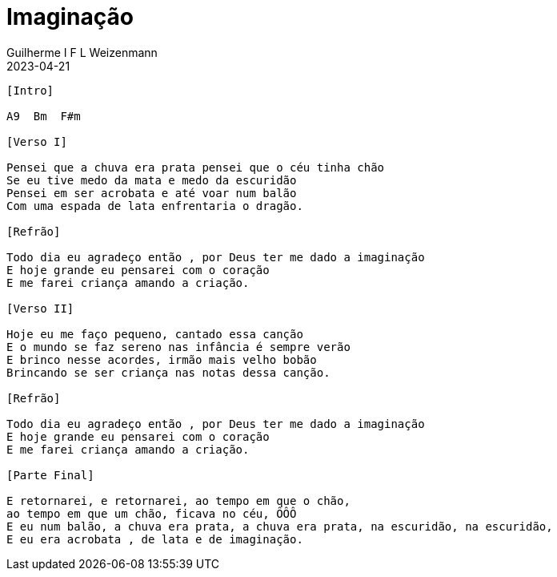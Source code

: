 = Imaginação
Guilherme I F L Weizenmann
2023-04-21
:audio: https://www.w3schools.com/html/horse.mp3
:video: https://www.youtube.com/watch?v=9u-4H5qycgw
:tom: A
:instrumentos: violão
:jbake-type: chords
:jbake-tags: Mensagem Musical, CLJ

----
[Intro]

A9  Bm  F#m

[Verso I]

Pensei que a chuva era prata pensei que o céu tinha chão
Se eu tive medo da mata e medo da escuridão
Pensei em ser acrobata e até voar num balão
Com uma espada de lata enfrentaria o dragão.

[Refrão]

Todo dia eu agradeço então , por Deus ter me dado a imaginação
E hoje grande eu pensarei com o coração
E me farei criança amando a criação.

[Verso II]

Hoje eu me faço pequeno, cantado essa canção
E o mundo se faz sereno nas infância é sempre verão
E brinco nesse acordes, irmão mais velho bobão
Brincando se ser criança nas notas dessa canção.

[Refrão]

Todo dia eu agradeço então , por Deus ter me dado a imaginação
E hoje grande eu pensarei com o coração
E me farei criança amando a criação.

[Parte Final]

E retornarei, e retornarei, ao tempo em que o chão,
ao tempo em que um chão, ficava no céu, ÔÔÔ
E eu num balão, a chuva era prata, a chuva era prata, na escuridão, na escuridão,
E eu era acrobata , de lata e de imaginação.

----